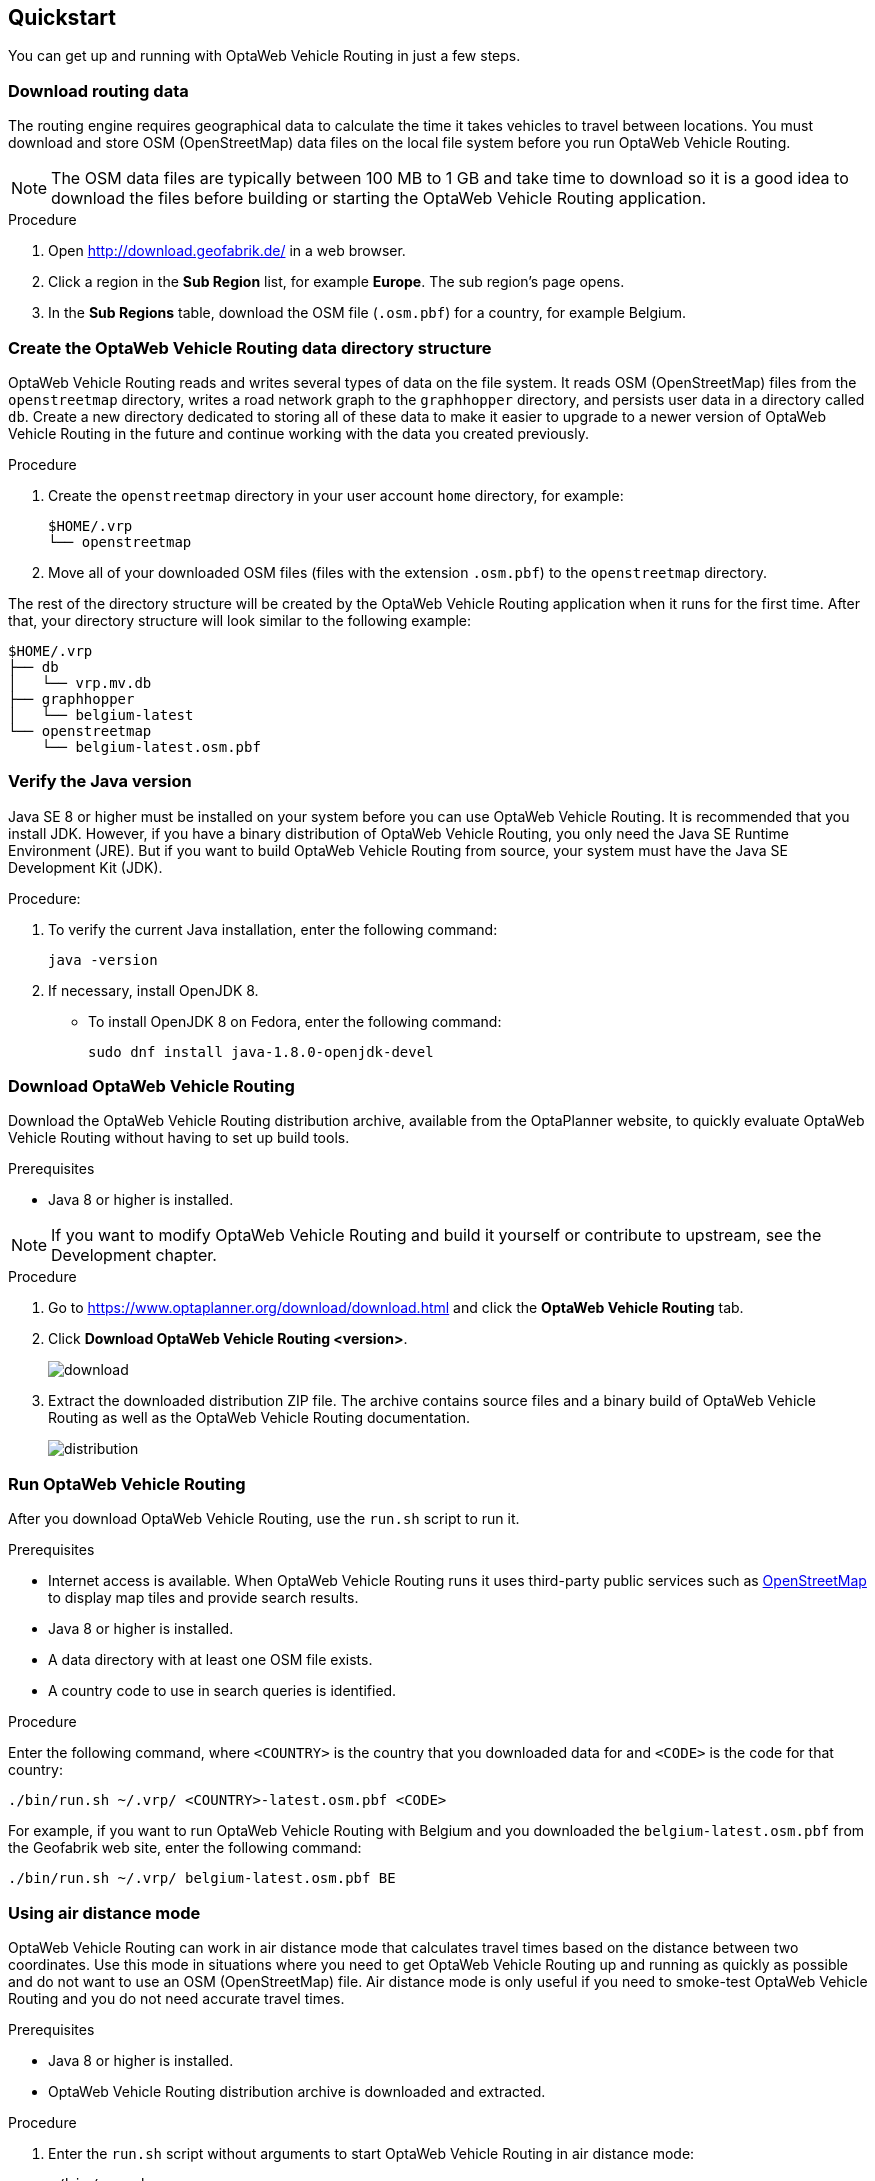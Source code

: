 == Quickstart

You can get up and running with OptaWeb Vehicle Routing in just a few steps.

// TODO make this a prerequisite of build procedure
//==== Internet access
//
//You need internet access when you build and run the application.
//The application source code depends on Maven and NPM packages that will be downloaded during build.
//When the application runs it uses third party, public services such as link:https://www.openstreetmap.org/about[OpenStreetMap]
//to display map tiles and provide search results.

=== Download routing data

The routing engine requires geographical data to calculate the time it takes vehicles to travel between locations.
You must download and store OSM (OpenStreetMap) data files on the local file system before you run OptaWeb Vehicle Routing.

NOTE: The OSM data files are typically between 100 MB to 1 GB and take time to download so it is a good idea to download the files before building or starting the OptaWeb Vehicle Routing application.

.Procedure
. Open http://download.geofabrik.de/ in a web browser.
. Click a region in the *Sub Region* list, for example *Europe*.
The sub region's page opens.
. In the *Sub Regions* table, download the OSM file (`.osm.pbf`) for a country, for example Belgium.

=== Create the OptaWeb Vehicle Routing data directory structure

OptaWeb Vehicle Routing reads and writes several types of data on the file system.
It reads OSM (OpenStreetMap) files from the `openstreetmap` directory, writes a road network graph to the `graphhopper` directory, and persists user data in a directory called `db`.
Create a new directory dedicated to storing all of these data to make it easier to upgrade to a newer version of OptaWeb Vehicle Routing in the future and continue working with the data you created previously.

.Procedure
. Create the `openstreetmap` directory in your user account `home` directory, for example:
+
[source]
----
$HOME/.vrp
└── openstreetmap
----

. Move all of your downloaded OSM files (files with the extension `.osm.pbf`) to the `openstreetmap` directory.

The rest of the directory structure will be created by the OptaWeb Vehicle Routing application when it runs for the first time.
After that, your directory structure will look similar to the following example:

// TODO maybe replace this with a screenshot, doesn't look good in PDF.
[source]
----
$HOME/.vrp
├── db
│   └── vrp.mv.db
├── graphhopper
│   └── belgium-latest
└── openstreetmap
    └── belgium-latest.osm.pbf
----

=== Verify the Java version

// TODO Java 11
Java SE 8 or higher must be installed on your system before you can use OptaWeb Vehicle Routing.
It is recommended that you install JDK.
However, if you have a binary distribution of OptaWeb Vehicle Routing, you only need the Java SE Runtime Environment (JRE).
But if you want to build OptaWeb Vehicle Routing from source, your system must have the Java SE Development Kit (JDK).

.Procedure:
. To verify the current Java installation, enter the following command:
+
[source,shell]
----
java -version
----
. If necessary, install OpenJDK 8.
* To install OpenJDK 8 on Fedora, enter the following command:
+
[source,shell]
----
sudo dnf install java-1.8.0-openjdk-devel
----

=== Download OptaWeb Vehicle Routing

Download the OptaWeb Vehicle Routing distribution archive, available from the OptaPlanner website, to quickly evaluate OptaWeb Vehicle Routing without having to set up build tools.

.Prerequisites
* Java 8 or higher is installed.

// TODO cross-reference
NOTE: If you want to modify OptaWeb Vehicle Routing and build it yourself or contribute to upstream, see the Development chapter.

.Procedure
. Go to https://www.optaplanner.org/download/download.html
and click the *OptaWeb Vehicle Routing* tab.
. Click *Download OptaWeb Vehicle Routing <version>*.
+
image::download.png[align="center"]
+
. Extract the downloaded distribution ZIP file. The archive contains source files and a binary build of OptaWeb Vehicle Routing as well as the OptaWeb Vehicle Routing documentation.
+
image::distribution.png[align="center"]

=== Run OptaWeb Vehicle Routing

After you download OptaWeb Vehicle Routing, use the `run.sh` script to run it.

.Prerequisites
* Internet access is available.
When OptaWeb Vehicle Routing runs it uses third-party public services such as link:https://www.openstreetmap.org/about[OpenStreetMap] to display map tiles and provide search results.
* Java 8 or higher is installed.
* A data directory with at least one OSM file exists.
* A country code to use in search queries is identified.

.Procedure
Enter the following command, where `<COUNTRY>` is the country that you downloaded data for and `<CODE>` is the code for that country:

[source,bash]
----
./bin/run.sh ~/.vrp/ <COUNTRY>-latest.osm.pbf <CODE>
----

For example, if you want to run OptaWeb Vehicle Routing with Belgium and you downloaded the `belgium-latest.osm.pbf` from the Geofabrik web site, enter the following command:

[source,bash]
----
./bin/run.sh ~/.vrp/ belgium-latest.osm.pbf BE
----

=== Using air distance mode

OptaWeb Vehicle Routing can work in air distance mode that calculates travel times based on the distance between two coordinates.
Use this mode in situations where you need to get OptaWeb Vehicle Routing up and running as quickly as possible and do not want to use an OSM (OpenStreetMap) file.
Air distance mode is only useful if you need to smoke-test OptaWeb Vehicle Routing and you do not need accurate travel times.

.Prerequisites
* Java 8 or higher is installed.
* OptaWeb Vehicle Routing distribution archive is downloaded and extracted.

.Procedure
. Enter the `run.sh` script without arguments to start OptaWeb Vehicle Routing in air distance mode:
+
[source,bash]
----
./bin/run.sh
----

. When prompted,  confirm that you want to start OptaWeb Vehicle Routing in air distance mode.

=== Building OptaWeb Vehicle Routing

If you do not have an executable distribution of OptaWeb Vehicle Routing,
for example you have just cloned the Git repository from https://github.com/kiegroup/optaweb-vehicle-routing,
you must build OptaWeb Vehicle Routing before you can run it.

.Prerequisites
* You have cloned the OptaWeb Git repository.

.Procedure
. To build OptaWeb Vehicle Routing, change directory to the root of the project with the `mvnw` script file:
+
[source,bash]
----
cd optaweb-vehicle-routing
----

. Build with Maven:
+
[source,bash]
----
./mvnw clean install -DskipTests
----

For more information about building OptaWeb Vehicle Routing, see the Development chapter.
